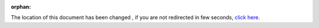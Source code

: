 :orphan:

.. raw:: html

    <html>
        <head>
            <meta http-equiv="refresh" content="0; url=index.html"/>
        </head>
    </html>

The location of this document has been changed , if you are not
redirected in few seconds, `click here <index.html>`_.
